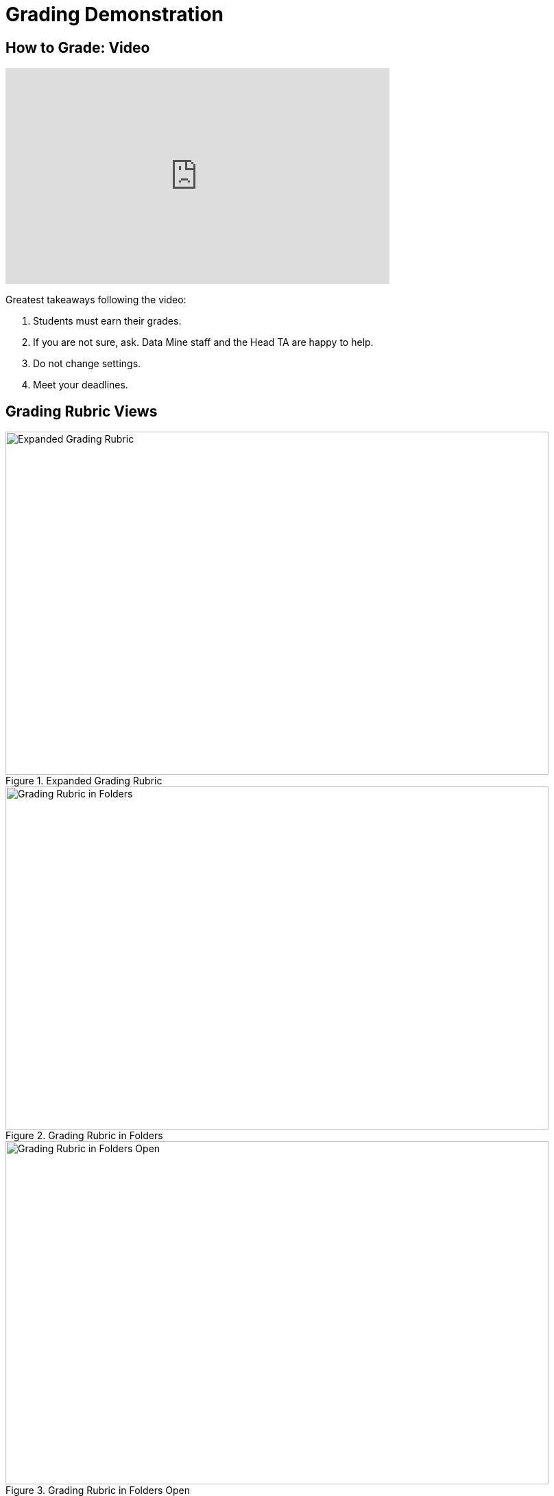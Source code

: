 = Grading Demonstration

== How to Grade: Video
++++
<iframe width="560" height="315" src="https://www.youtube.com/embed/lC6Hw3Cfkiw" title="YouTube video player" frameborder="0" allow="accelerometer; autoplay; clipboard-write; encrypted-media; gyroscope; picture-in-picture" allowfullscreen></iframe>
++++ 

Greatest takeaways following the video:

1. Students must earn their grades.
2. If you are not sure, ask. Data Mine staff and the Head TA are happy to help. 
3. Do not change settings.
4. Meet your deadlines. 

== Grading Rubric Views
--
image::gradingRubric.png[Expanded Grading Rubric, width=792, height=500, loading=lazy, title="Expanded Grading Rubric"]
--

--
image::GradingRubricInFolders.png[Grading Rubric in Folders, width=792, height=500, loading=lazy, title="Grading Rubric in Folders"]
--

--
image::GradingRubricInFoldersOpen.png[Grading Rubric in Folders Open, width=792, height=500, loading=lazy, title="Grading Rubric in Folders Open"]
--

You will use the left hand column of drop down boxes to assign grades to each student. By selecting the box, it will automatically take off the number of points listed directly next to the box you selected. 

Do *not* ‘Add Rubric Item[s],’ ‘Create Group,’ or ‘Import’ into the assignment without permission from Maggie. This will change the grading rubric for all TAs as well as upgrade all reports already graded. Data Mine Staff will create the rubrics. 
If there is a specific comment you would like to leave on a student’s report you can add that in the text box located under ‘Submission Specific Adjustments.’

Above you can see two questions with the leading description ‘Did not adequately contribute to the [team].’ Contribution levels are up to the TA’s discretion based on the student’s contribution to the team during the sprint. The rest of the rubric is more direct. You will check the form type (pdf) submitted, check word counts are within the cut-offs listed in the question directions (100-200 or 200-400), and documentation checks. By following the rubric like a checklist, you will know what to look for in the student report.  

Below you will find examples similar to what student's have written. There is a poorly written report where the student did not *earn* a high grade, acceptable report, and a well written report. 

== Poorly Written Sprint Report

--
image::poorSprintReport.png[Poor Sprint Report Example, width=792, height=500, loading=lazy, title="Poor Sprint Report Example"]
--

== Acceptable Sprint Report

--
image::acceptableSprintReport.png[Acceptable Sprint Report Example, width=792, height=500, loading=lazy, title="Acceptable Sprint Report Example"]
--

== Great Sprint Report 

--
image::greatSprintReport.png[Great Sprint Report Example, width=792, height=500, loading=lazy, title="Great Sprint Report Example"]
--